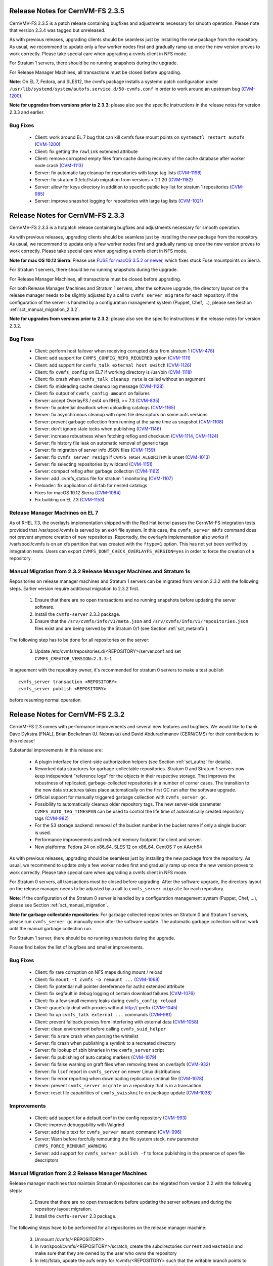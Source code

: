Release Notes for CernVM-FS 2.3.5
=================================

CernVMV-FS 2.3.5 is a patch release containing bugfixes and adjustments
necessary for smooth operation.  Please note that version 2.3.4 was tagged but
unreleased.

As with previous releases, upgrading clients should be seamless just by
installing the new package from the repository. As usual, we recommend to
update only a few worker nodes first and gradually ramp up once the new version
proves to work correctly. Please take special care when upgrading a cvmfs
client in NFS mode.

For Stratum 1 servers, there should be no running snapshots during the upgrade.

For Release Manager Machines, all transactions must be closed before upgrading.

**Note**: On EL 7, Fedora, and SLES12, the cvmfs package installs a systemd
patch configuration under
``/usr/lib/systemd/system/autofs.service.d/50-cvmfs.conf`` in order to work
around an upstream bug
(`CVM-1200 <https://sft.its.cern.ch/jira/browse/CVM-1200>`_).

**Note for upgrades from versions prior to 2.3.3**: please also see the
specific instructions in the release notes for version 2.3.3 and earlier.

Bug Fixes
---------

  * Client: work around EL 7 bug that can kill cvmfs fuse mount points on ``systemctl restart autofs`` (`CVM-1200 <https://sft.its.cern.ch/jira/browse/CVM-1200>`_)
  * Client: fix getting the ``rawlink`` extended attribute
  * Client: remove corrupted empty files from cache during recovery of the cache database after worker node crash (`CVM-1113 <https://sft.its.cern.ch/jira/browse/CVM-1113>`_)
  * Server: fix automatic tag cleanup for repositories with large tag lists (`CVM-1198 <https://sft.its.cern.ch/jira/browse/CVM-1198>`_)
  * Server: fix stratum 0 /etc/fstab migration from versions < 2.1.20 (`CVM-1182 <https://sft.its.cern.ch/jira/browse/CVM-1182>`_)
  * Server: allow for keys directory in addition to specific public key list for stratum 1 repositories (`CVM-985 <https://sft.its.cern.ch/jira/browse/CVM-985>`_)
  * Server: improve snapshot logging for repositories with large tag lists (`CVM-1021 <https://sft.its.cern.ch/jira/browse/CVM-1021>`_)


Release Notes for CernVM-FS 2.3.3
=================================

CernVMV-FS 2.3.3 is a hotpatch release containing bugfixes and adjustments
necessary for smooth operation.

As with previous releases, upgrading clients should be seamless just by
installing the new package from the repository. As usual, we recommend to
update only a few worker nodes first and gradually ramp up once the new version
proves to work correctly. Please take special care when upgrading a cvmfs
client in NFS mode.

**Note for mac OS 10.12 Sierra**: Please use `FUSE for macOS 3.5.2 or newer
<https://github.com/osxfuse/osxfuse/releases>`_, which fixes stuck Fuse
mountpoints on Sierra.

For Stratum 1 servers, there should be no running snapshots during the upgrade.

For Release Manager Machines, all transactions must be closed before upgrading.

For both Release Manager Machines and Stratum 1 servers, after the software
upgrade, the directory layout on the release manager needs to be slightly
adjusted by a call to ``cvmfs_server migrate`` for each repository.  If the
configuration of the server is handled by a configuration management system
(Puppet, Chef, ...), please see Section :ref:`sct_manual_migration_2.3.2`.

**Note for upgrades from versions prior to 2.3.2**: please also see the
specific instructions in the release notes for version 2.3.2.

Bug Fixes
---------

  * Client: perform host failover when receiving corrupted data from stratum 1 (`CVM-478 <https://sft.its.cern.ch/jira/browse/CVM-478>`_)
  * Client: add support for ``CVMFS_CONFIG_REPO_REQUIRED`` option (`CVM-1111 <https://sft.its.cern.ch/jira/browse/CVM-1111>`_)
  * Client: add support for ``cvmfs_talk external host switch`` (`CVM-1126 <https://sft.its.cern.ch/jira/browse/CVM-1126>`_)
  * Client: fix ``cvmfs_config`` on EL7 if working directory is /usr/bin (`CVM-1118 <https://sft.its.cern.ch/jira/browse/CVM-1118>`_)
  * Client: fix crash when ``cvmfs_talk cleanup rate`` is called without an argument
  * Client: fix misleading cache cleanup log message (`CVM-1128 <https://sft.its.cern.ch/jira/browse/CVM-1128>`_)
  * Client: fix output of ``cvmfs_config umount`` on failures
  * Server: accept OverlayFS / ext4 on RHEL >= 7.3 (`CVM-835 <https://sft.its.cern.ch/jira/browse/CVM-835>`_)
  * Server: fix potential deadlock when uploading catalogs (`CVM-1165 <https://sft.its.cern.ch/jira/browse/CVM-1165>`_)
  * Server: fix asynchronous cleanup with open file descriptors on some aufs versions
  * Server: prevent garbage collection from running at the same time as snapshot (`CVM-1108 <https://sft.its.cern.ch/jira/browse/CVM-1108>`_)
  * Server: don't ignore stale locks when publishing (`CVM-1146 <https://sft.its.cern.ch/jira/browse/CVM-1146>`_)
  * Server: increase robustness when fetching reflog and checksum (`CVM-1114 <https://sft.its.cern.ch/jira/browse/CVM-1114>`_, `CVM-1124 <https://sft.its.cern.ch/jira/browse/CVM-1124>`_)
  * Server: fix history file leak on automatic removal of generic tags
  * Server: fix migration of server info JSON files (`CVM-1159 <https://sft.its.cern.ch/jira/browse/CVM-1159>`_)
  * Server: fix ``cvmfs_server resign`` if ``CVMFS_HASH_ALGORITHM`` is unset (`CVM-1013 <https://sft.its.cern.ch/jira/browse/CVM-1013>`_)
  * Server: fix selecting repositories by wildcard (`CVM-1151 <https://sft.its.cern.ch/jira/browse/CVM-1151>`_)
  * Server: compact reflog after garbage collection (`CVM-1162 <https://sft.its.cern.ch/jira/browse/CVM-1162>`_)
  * Server: add .cvmfs_status file for stratum 1 monitoring (`CVM-1107 <https://sft.its.cern.ch/jira/browse/CVM-1107>`_)
  * Preloader: fix application of dirtab for nested catalogs
  * Fixes for macOS 10.12 Sierra (`CVM-1084 <https://sft.its.cern.ch/jira/browse/CVM-1084>`_)
  * Fix building on EL 7.3 (`CVM-1153 <https://sft.its.cern.ch/jira/browse/CVM-1153>`_)


Release Manager Machines on EL 7
--------------------------------

As of RHEL 7.3, the overlayfs implementation shipped with the Red Hat kernel
passes the CernVM-FS integration tests provided that /var/spool/cvmfs is served
by an ext4 file system. In this case, the ``cvmfs_server mkfs`` command does
not prevent anymore creation of new repositories. Reportedly, the overlayfs
implementation also works if /var/spool/cvmfs is on an xfs partition that was
created with the ``ftype=1`` option. This has not yet been verified by
integration tests. Users can export ``CVMFS_DONT_CHECK_OVERLAYFS_VERSION=yes``
in order to force the creation of a repository.



.. _sct_manual_migration_2.3.2:

Manual Migration from 2.3.2 Release Manager Machines and Stratum 1s
-------------------------------------------------------------------

Repositories on release manager machines and Stratum 1 servers can be migrated from version 2.3.2 with the following steps.  Earlier version require additional migration to 2.3.2 first.

  1. Ensure that there are no open transactions and no running snapshots before updating the server software.

  2. Install the ``cvmfs-server`` 2.3.3 package.

  3. Ensure that the ``/srv/cvmfs/info/v1/meta.json`` and ``/srv/cvmfs/info/v1/repositories.json`` files exist and are being served by the Stratum 0/1 (see Section :ref:`sct_metainfo`).

The following step has to be done for all repositories on the server:

  3. Update /etc/cvmfs/repositories.d/<REPOSITORY>/server.conf and set ``CVMFS_CREATOR_VERSION=2.3.3-1``


In agreement with the repository owner, it's recommended for stratum 0 servers to make a test publish

::

    cvmfs_server transaction <REPOSITORY>
    cvmfs_server publish <REPOSITORY>

before resuming normal operation.



Release Notes for CernVM-FS 2.3.2
=================================

CernVM-FS 2.3 comes with performance improvements and several new features and
bugfixes. We would like to thank Dave Dykstra (FNAL), Brian Bockelman
(U. Nebraska) and David Abdurachmanov (CERN/CMS) for their contributions to this
release!

Substantial improvements in this release are:

  * A plugin interface for client-side authorization helpers (see Section
    :ref:`sct_authz` for details).

  * Reworked data structures for garbage-collectable repositories. Stratum 0 and
    Stratum 1 servers now keep independent "reference logs" for the objects in
    their respective storage. That improves the robustness of replicated,
    garbage-collected repositories in a number of corner cases. The transition
    to the new data structures takes place automatically on the first GC run
    after the software upgrade.

  * Official support for manually triggered garbage collection with
    ``cvmfs_server gc``.

  * Possibility to automatically cleanup older repository tags.  The new
    server-side parameter ``CVMFS_AUTO_TAG_TIMESPAN`` can be used to control
    the life time of automatically created repository tags
    (`CVM-982 <https://sft.its.cern.ch/jira/browse/CVM-982>`_)

  * For the S3 storage backend: removal of the bucket number in the bucket name
    if only a single bucket is used.

  * Performance improvements and reduced memory footprint for client and server.

  * New platforms: Fedora 24 on x86_64, SLES 12 on x86_64, CentOS 7 on AArch64

As with previous releases, upgrading should be seamless just by installing the
new package from the repository. As usual, we recommend to update only a few
worker nodes first and gradually ramp up once the new version proves to work
correctly. Please take special care when upgrading a cvmfs client in NFS mode.

For Stratum 0 servers, all transactions must be closed before upgrading.  After
the software upgrade, the directory layout on the release manager needs to be
adjusted by a call to ``cvmfs_server migrate`` for each repository.

**Note**: if the configuration of the Stratum 0 server is handled by a configuration management system (Puppet, Chef, ...), please see Section :ref:`sct_manual_migration`.

**Note for garbage collectable repositories**: For garbage collected repositories on Stratum 0 and Stratum 1 servers, please run ``cvmfs_server gc`` manually once after the software update.  The automatic garbage collection will not work until the manual garbage collection run.

For Stratum 1 server, there should be no running snapshots during the upgrade.

Please find below the list of bugfixes and smaller improvements.

Bug Fixes
---------

  * Client: fix rare corruption on NFS maps during mount / reload

  * Client: fix ``mount -t cvmfs -o remount ...``
    (`CVM-1068 <https://sft.its.cern.ch/jira/browse/CVM-1068>`_)

  * Client: fix potential null pointer dereference for authz extended attribute

  * Client: fix segfault in debug logging of certain download failures
    (`CVM-1076 <https://sft.its.cern.ch/jira/browse/CVM-1076>`_)

  * Client: fix a few small memory leaks during ``cvmfs_config reload``

  * Client: gracefully deal with proxies without http:// prefix
    (`CVM-1045 <https://sft.its.cern.ch/jira/browse/CVM-1045>`_)

  * Client: fix up ``cvmfs_talk external ...`` commands
    (`CVM-981 <https://sft.its.cern.ch/jira/browse/CVM-981>`_)

  * Client: prevent fallback proxies from interfering with external data
    (`CVM-1058 <https://sft.its.cern.ch/jira/browse/CVM-1058>`_)

  * Server: clean environment before calling ``cvmfs_suid_helper``

  * Server: fix a rare crash when parsing the whitelist

  * Server: fix crash when publishing a symlink to a recreated directory

  * Server: fix lookup of sbin binaries in the ``cvmfs_server`` script

  * Server: fix publishing of auto catalog markers
    (`CVM-1079 <https://sft.its.cern.ch/jira/browse/CVM-1079>`_)

  * Server: fix false warning on graft files when removing trees on overlayfs
    (`CVM-932 <https://sft.its.cern.ch/jira/browse/CVM-932>`_)

  * Server: fix ``lsof`` report in ``cvmfs_server`` on newer Linux distributions

  * Server: fix error reporting when downloading replication sentinal file
    (`CVM-1078 <https://sft.its.cern.ch/jira/browse/CVM-1078>`_)

  * Server: prevent ``cvmfs_server migrate`` on a repository that is in a
    transaction

  * Server: reset file capabilities of ``cvmfs_swissknife`` on package update
    (`CVM-1038 <https://sft.its.cern.ch/jira/browse/CVM-1038>`_)

Improvements
------------

  * Client: add support for a default.conf in the config repository
    (`CVM-993 <https://sft.its.cern.ch/jira/browse/CVM-993>`_)

  * Client: improve debuggability with Valgrind

  * Server: add help text for ``cvmfs_server mount`` command
    (`CVM-996 <https://sft.its.cern.ch/jira/browse/CVM-996>`_)

  * Server: Warn before forcfully remounting the file system stack, new
    parameter ``CVMFS_FORCE_REMOUNT_WARNING``

  * Server: add support for ``cvmfs_server publish -f`` to force publishing in
    the presence of open file descriptors


.. _sct_manual_migration:

Manual Migration from 2.2 Release Manager Machines
--------------------------------------------------

Release manager machines that maintain Stratum 0 repositories can be migrated from version 2.2 with the following steps:

  1. Ensure that there are no open transactions before updating the server software and during the repository layout migration.

  2. Install the ``cvmfs-server`` 2.3 package.

The following steps have to be performed for all repositories on the release manager machine:

  3. Unmount /cvmfs/<REPOSITORY>

  4. In /var/spool/cvmfs/<REPOSITORY>/scratch, create the subdirectories ``current`` and ``wastebin`` and make sure that they are owned by the user who owns the repository

  5. In /etc/fstab, update the aufs entry for /cvmfs/<REPOSITORY> such that the writable branch points to the new ``current`` subdirectory.  A new, valid fstab entry could look like this one

  ::

    aufs_cernvm-prod.cern.ch /cvmfs/cernvm-prod.cern.ch aufs br=/var/spool/cvmfs/cernvm-prod.cern.ch/scratch/current=rw:/var/spool/cvmfs/cernvm-prod.cern.ch/rdonly=rr,udba=none,ro,noauto 0 0

  6. Mount /cvmfs/<REPOSITORY>

  7. Update /etc/cvmfs/repositories.d/<REPOSITORY>/server.conf and set ``CVMFS_CREATOR_VERSION=2.3.0-1``

  8. *Only* garbage collectable repositories: run ``cvmfs_server gc <REPOSITORY>`` in order to migrate internal data structures

In agreement with the repository owner, it's recommended to make a test publish

::

    cvmfs_server transaction <REPOSITORY>
    cvmfs_server publish <REPOSITORY>

before resuming normal operation.
